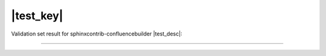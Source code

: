 |test_key|
==========

Validation set result for sphinxcontrib-confluencebuilder |test_desc|:

----

.. raw:: confluence

   {children:all=true}
